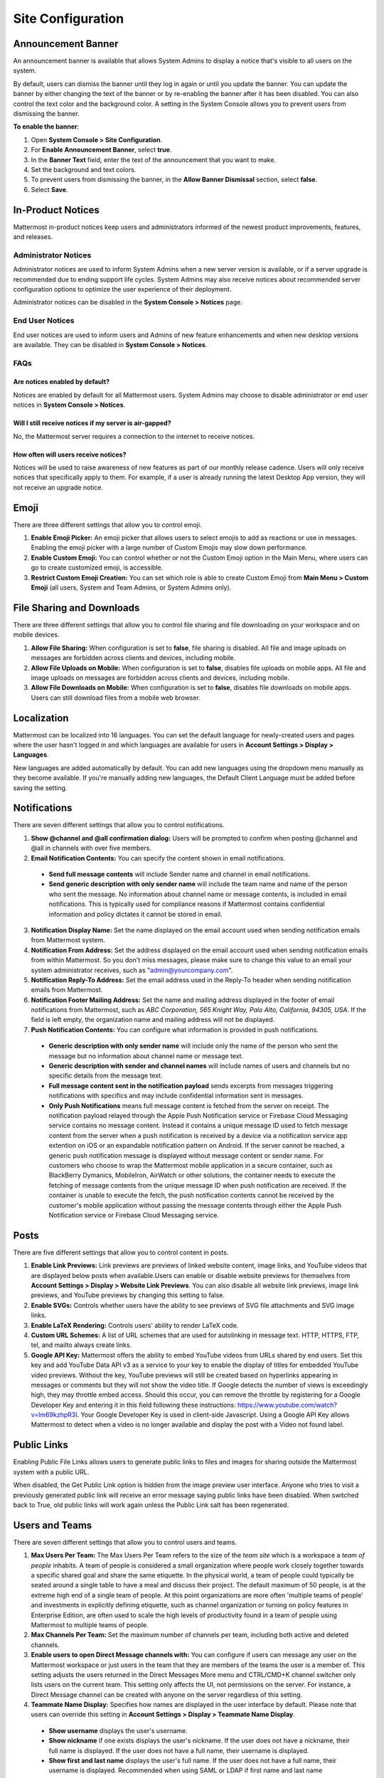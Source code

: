 Site Configuration
==================

Announcement Banner
-------------------

An announcement banner is available that allows System Admins to display a notice that's visible to all users on the system.

.. image:: ../../images/announcement-banner-1106x272.png
  :width: 1106
  :height: 272
  :alt: Shows the announcement banner at the top of the user's screen.

By default, users can dismiss the banner until they log in again or until you update the banner. You can update the banner by either changing the text of the banner or by re-enabling the banner after it has been disabled. You can also control the text color and the background color. A setting in the System Console allows you to prevent users from dismissing the banner.

**To enable the banner**:

1. Open **System Console > Site Configuration**.
2. For **Enable Announcement Banner**, select **true**.
3. In the **Banner Text** field, enter the text of the announcement that you want to make.
4. Set the background and text colors.
5. To prevent users from dismissing the banner, in the **Allow Banner Dismissal** section, select **false**.
6. Select **Save**.

In-Product Notices
------------------

Mattermost in-product notices keep users and administrators informed of the newest product improvements, features, and releases.

.. image:: ../../images/notices.png

Administrator Notices
^^^^^^^^^^^^^^^^^^^^^

Administrator notices are used to inform System Admins when a new server version is available, or if a server upgrade is recommended due to ending support life cycles. System Admins may also receive notices about recommended server configuration options to optimize the user experience of their deployment.

Administrator notices can be disabled in the **System Console > Notices** page.

End User Notices
^^^^^^^^^^^^^^^^

End user notices are used to inform users and Admins of new feature enhancements and when new desktop versions are available. They can be disabled in **System Console > Notices**.

FAQs
^^^^

Are notices enabled by default?
~~~~~~~~~~~~~~~~~~~~~~~~~~~~~~~

Notices are enabled by default for all Mattermost users. System Admins may choose to disable administrator or end user notices in **System Console > Notices**.

Will I still receive notices if my server is air-gapped?
~~~~~~~~~~~~~~~~~~~~~~~~~~~~~~~~~~~~~~~~~~~~~~~~~~~~~~~~

No, the Mattermost server requires a connection to the internet to receive notices.

How often will users receive notices?
~~~~~~~~~~~~~~~~~~~~~~~~~~~~~~~~~~~~~

Notices will be used to raise awareness of new features as part of our monthly release cadence. Users will only receive notices that specifically apply to them. For example, if a user is already running the latest Desktop App version, they will not receive an upgrade notice.

Emoji
-----

There are three different settings that allow you to control emoji.

1. **Enable Emoji Picker:** An emoji picker that allows users to select emojis to add as reactions or use in messages. Enabling the emoji picker with a large number of Custom Emojis may slow down performance.
2. **Enable Custom Emoji:** You can control whether or not the Custom Emoji option in the Main Menu, where users can go to create customized emoji, is accessible.
3. **Restrict Custom Emoji Creation:** You can set which role is able to create Custom Emoji from **Main Menu > Custom Emoji** (all users, System and Team Admins, or System Admins only).

File Sharing and Downloads
--------------------------

There are three different settings that allow you to control file sharing and file downloading on your workspace and on mobile devices.

1. **Allow File Sharing:** When configuration is set to **false**, file sharing is disabled. All file and image uploads on messages are forbidden across clients and devices, including mobile.
2. **Allow File Uploads on Mobile:** When configuration is set to **false**, disables file uploads on mobile apps. All file and image uploads on messages are forbidden across clients and devices, including mobile.
3. **Allow File Downloads on Mobile:** When configuration is set to **false**, disables file downloads on mobile apps. Users can still download files from a mobile web browser.

Localization
------------

Mattermost can be localized into 16 languages. You can set the default language for newly-created users and pages where the user hasn't logged in and which languages are available for users in **Account Settings > Display > Languages**. 

New languages are added automatically by default. You can add new languages using the dropdown menu manually as they become available. If you're manually adding new languages, the Default Client Language must be added before saving the setting.

Notifications
-------------

There are seven different settings that allow you to control notifications.

1. **Show @channel and @all confirmation dialog:** Users will be prompted to confirm when posting @channel and @all in channels with over five members.
2. **Email Notification Contents:** You can specify the content shown in email notifications. 
  - **Send full message contents** will include Sender name and channel in email notifications. 
  - **Send generic description with only sender name** will include the team name and name of the person who sent the message. No information about channel name or message contents, is included in email notifications. This is typically used for compliance reasons if Mattermost contains confidential information and policy dictates it cannot be stored in email.
3. **Notification Display Name:** Set the name displayed on the email account used when sending notification emails from Mattermost system.
4. **Notification From Address:** Set the address displayed on the email account used when sending notification emails from within Mattermost. So you don't miss messages, please make sure to change this value to an email your system administrator receives, such as "admin@yourcompany.com".
5. **Notification Reply-To Address:** Set the email address used in the Reply-To header when sending notification emails from Mattermost.
6. **Notification Footer Mailing Address:** Set the name and mailing address displayed in the footer of email notifications from Mattermost, such as *ABC Corporation, 565 Knight Way, Palo Alto, California, 94305, USA*. If the field is left empty, the organization name and mailing address will not be displayed.
7. **Push Notification Contents:** You can configure what information is provided in push notifications. 
  - **Generic description with only sender name** will include only the name of the person who sent the message but no information about channel name or message text. 
  - **Generic description with sender and channel names** will include names of users and channels but no specific details from the message text. 
  - **Full message content sent in the notification payload** sends excerpts from messages triggering notifications with specifics and may include confidential information sent in messages.  
  - **Only Push Notifications** means full message content is fetched from the server on receipt. The notification payload relayed through the Apple Push Notification service or Firebase Cloud Messaging service contains no message content. Instead it contains a unique message ID used to fetch message content from the server when a push notification is received by a device via a notification service app extention on iOS or an expandable notification pattern on Android. If the server cannot be reached, a generic push notification message is displayed without message content or sender name. For customers who choose to wrap the Mattermost mobile application in a secure container, such as BlackBerry Dymanics, MobileIron, AirWatch or other solutions, the container needs to execute the fetching of message contents from the unique message ID when push notification are received. If the container is unable to execute the fetch, the push notification contents cannot be received by the customer's mobile application without passing the message contents through either the Apple Push Notification service or Firebase Cloud Messaging service.

Posts
-----

There are five different settings that allow you to control content in posts.

1. **Enable Link Previews:** Link previews are previews of linked website content, image links, and YouTube videos that are displayed below posts when available.Users can enable or disable website previews for themselves from **Account Settings > Display > Website Link Previews**. You can also disable all website link previews, image link previews, and YouTube previews by changing this setting to false.
2. **Enable SVGs:** Controls whether users have the ability to see previews of SVG file attachments and SVG image links.
3. **Enable LaTeX Rendering:** Controls users' ability to render LaTeX code.
4. **Custom URL Schemes:** A list of URL schemes that are used for autolinking in message text. HTTP, HTTPS, FTP, tel, and mailto always create links.
5. **Google API Key:** Mattermost offers the ability to embed YouTube videos from URLs shared by end users. Set this key and add YouTube Data API v3 as a service to your key to enable the display of titles for embedded YouTube video previews. Without the key, YouTube previews will still be created based on hyperlinks appearing in messages or comments but they will not show the video title. If Google detects the number of views is exceedingly high, they may throttle embed access. Should this occur, you can remove the throttle by registering for a Google Developer Key and entering it in this field following these instructions: https://www.youtube.com/watch?v=Im69kzhpR3I. Your Google Developer Key is used in client-side Javascript. Using a Google API Key allows Mattermost to detect when a video is no longer available and display the post with a Video not found label.

Public Links
------------

Enabling Public File Links allows users to generate public links to files and images for sharing outside the Mattermost system with a public URL.

When disabled, the Get Public Link option is hidden from the image preview user interface. Anyone who tries to visit a previously generated public link will receive an error message saying public links have been disabled. When switched back to True, old public links will work again unless the Public Link salt has been regenerated.

Users and Teams
---------------

There are seven different settings that allow you to control users and teams.

1. **Max Users Per Team:** The Max Users Per Team refers to the size of the *team site* which is a workspace a *team of people* inhabits. A team of people is considered a small organization where people work closely together towards a specific shared goal and share the same etiquette. In the physical world, a team of people could typically be seated around a single table to have a meal and discuss their project. The default maximum of 50 people, is at the extreme high end of a single team of people. At this point organizations are more often 'multiple teams of people' and investments in explicitly defining etiquette, such as channel organization or turning on policy features in Enterprise Edition, are often used to scale the high levels of productivity found in a team of people using Mattermost to multiple teams of people.
2. **Max Channels Per Team:** Set the maximum number of channels per team, including both active and deleted channels.
3. **Enable users to open Direct Message channels with:** You can configure if users can message any user on the Mattermost workspace or just users in the team that they are members of the teams the user is a member of. This setting adjusts the users returned in the Direct Messages More menu and CTRL/CMD+K channel switcher only lists users on the current team. This setting only affects the UI, not permissions on the server. For instance, a Direct Message channel can be created with anyone on the server regardless of this setting.
4. **Teammate Name Display:** Specifies how names are displayed in the user interface by default. Please note that users can override this setting in **Account Settings > Display > Teammate Name Display**. 
  - **Show username** displays the user's username. 
  - **Show nickname** if one exists displays the user's nickname. If the user does not have a nickname, their full name is displayed. If the user does not have a full name, their username is displayed. 
  - **Show first and last name** displays the user's full name. If the user does not have a full name, their username is displayed. Recommended when using SAML or LDAP if first name and last name attributes are configured.
5. **Allow Users to View Archived Channels (Beta):** Allows users to view, share, and search for content of channels that have been archived. Users can only view the content in channels of which they were a member before the channel was archived.
6. **Show Email Address:** When set to **false**, this setting hides email address of users from other users in the user interface, including Team Admins. This is designed for managing teams where users choose to keep their contact information private. System Admins will still be able to see email addresses in the UI.
7. **Show Full Name:** WHen set to false, this setting hides full name of users from other users including Team Admins. This is designed for managing teams where users choose to keep their contact information private. System Admins will still be able to see full names in the UI.
